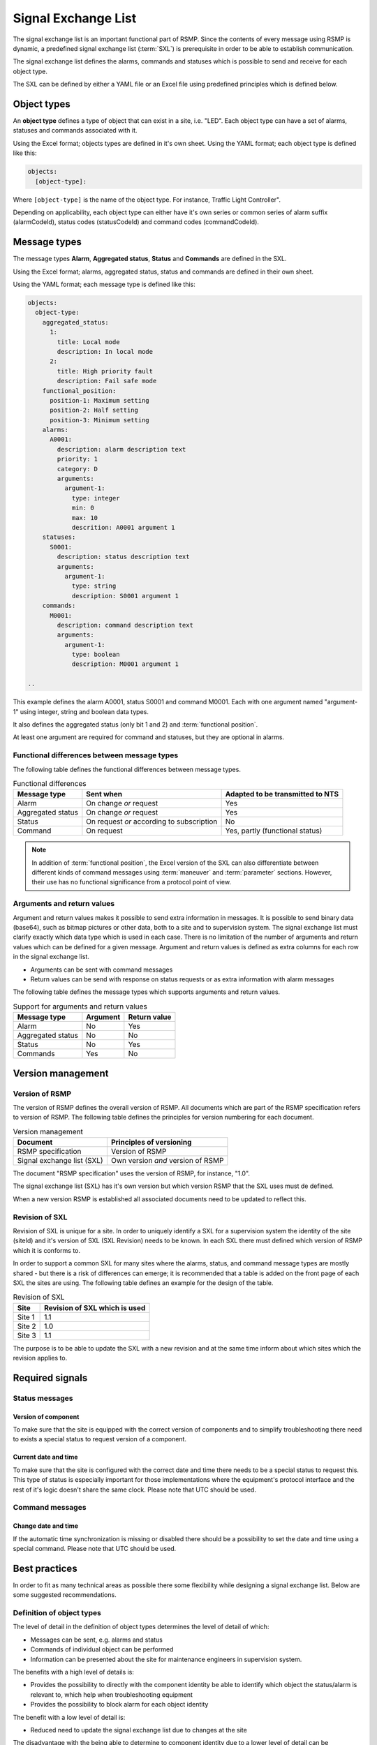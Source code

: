 .. _signal-exchange-list:

Signal Exchange List
====================

The signal exchange list is an important functional part of RSMP.
Since the contents of every message using RSMP is dynamic, a predefined
signal exchange list (:term:`SXL`) is prerequisite in order to be able to
establish communication.

The signal exchange list defines the alarms, commands and statuses which is
possible to send and receive for each object type.

The SXL can be defined by either a YAML file or an Excel file using predefined
principles which is defined below.

Object types
------------

An **object type** defines a type of object that can exist in a site,
i.e. "LED". Each object type can have a set of alarms, statuses and
commands associated with it.

Using the Excel format; objects types are defined in it's own sheet.
Using the YAML format; each object type is defined like this:

.. code-block:: yaml

   objects:
     [object-type]:

Where ``[object-type]`` is the name of the object type. For instance,
Traffic Light Controller".

Depending on applicability, each object type can either have it's own
series or common series of alarm suffix (alarmCodeId), status codes
(statusCodeId) and command codes (commandCodeId).

Message types
-------------

The message types **Alarm**, **Aggregated status**, **Status** and **Commands**
are defined in the SXL.

Using the Excel format; alarms, aggregated status, status and commands are
defined in their own sheet.

Using the YAML format; each message type is defined like this:

.. code-block:: yaml

  objects:
    object-type:
      aggregated_status:
        1:
          title: Local mode
          description: In local mode
        2:
          title: High priority fault
          description: Fail safe mode
      functional_position:
        position-1: Maximum setting
        position-2: Half setting
        position-3: Minimum setting
      alarms:
        A0001:
          description: alarm description text
          priority: 1
          category: D
          arguments:
            argument-1:
              type: integer
              min: 0
              max: 10
              descrition: A0001 argument 1
      statuses:
        S0001:
          description: status description text
          arguments:
            argument-1:
              type: string
              description: S0001 argument 1
      commands:
        M0001:
          description: command description text
          arguments:
            argument-1:
              type: boolean
              description: M0001 argument 1

  ..

This example defines the alarm A0001, status S0001 and command M0001.
Each with one argument named "argument-1" using integer, string and boolean
data types.

It also defines the aggregated status (only bit 1 and 2) and :term:`functional
position`.

At least one argument are required for command and statuses, but they are
optional in alarms.

Functional differences between message types
^^^^^^^^^^^^^^^^^^^^^^^^^^^^^^^^^^^^^^^^^^^^
The following table defines the functional differences between message types.

.. tabularcolumns:: |\Yl{0.20}|\Yl{0.40}|\Yl{0.40}|

.. table:: Functional differences

   =================  =========================================  ================================
   Message type       Sent when                                  Adapted to be transmitted to NTS
   =================  =========================================  ================================
   Alarm              On change *or* request                     Yes
   Aggregated status  On change *or* request                     Yes
   Status             On request *or* according to subscription  No
   Command            On request                                 Yes, partly (functional status)
   =================  =========================================  ================================

.. note::
   In addition of :term:`functional position`, the Excel version of the SXL
   can also differentiate between different kinds of command messages using
   :term:`maneuver` and :term:`parameter` sections. However, their use has no
   functional significance from a protocol point of view.

Arguments and return values
^^^^^^^^^^^^^^^^^^^^^^^^^^^
Argument and return values makes it possible to send extra information in
messages. It is possible to send binary data (base64), such as bitmap
pictures or other data, both to a site and to supervision system. The
signal exchange list must clarify exactly which data type which is used
in each case. There is no limitation of the number of arguments and
return values which can be defined for a given message. Argument and return
values is defined as extra columns for each row in the signal exchange
list.

- Arguments can be sent with command messages
- Return values can be send with response on status requests or as extra
  information with alarm messages

The following table defines the message types which supports arguments and
return values. 

.. tabularcolumns:: |\Yl{0.20}|\Yl{0.20}|\Yl{0.20}|

.. table:: Support for arguments and return values

   =================  ========  ============
   Message type       Argument  Return value
   =================  ========  ============
   Alarm              No        Yes
   Aggregated status  No        No
   Status             No        Yes
   Commands           Yes       No
   =================  ========  ============

Version management
------------------

Version of RSMP
^^^^^^^^^^^^^^^
The version of RSMP defines the overall version of RSMP. All documents
which are part of the RSMP specification refers to version of RSMP. The
following table defines the principles for version numbering for each
document.

.. tabularcolumns:: |\Yl{0.30}|\Yl{0.40}|

.. table:: Version management

   =================================  ========================
   Document                           Principles of versioning
   =================================  ========================
   RSMP specification                 Version of RSMP
   Signal exchange list (SXL)         Own version *and* version of RSMP
   =================================  ========================

The document "RSMP specification" uses the version of RSMP, for instance, "1.0".

The signal exchange list (SXL) has it's own version but which version RSMP
that the SXL uses must de defined.

When a new version RSMP is established all associated documents need to be
updated to reflect this.

Revision of SXL
^^^^^^^^^^^^^^^
Revision of SXL is unique for a site. In order to uniquely identify a SXL
for a supervision system the identity of the site (siteId) and it's
version of SXL (SXL Revision) needs to be known. In each SXL there must
defined which version of RSMP which it is conforms to.

In order to support a common SXL for many sites where the alarms, status,
and command message types are mostly shared - but there is a risk of
differences can emerge; it is recommended that a table is added on the
front page of each SXL the sites are using. The following table defines
an example for the design of the table.

.. tabularcolumns:: |\Yl{0.10}|\Yl{0.30}|

.. table:: Revision of SXL

   ======  =============================
   Site    Revision of SXL which is used
   ======  =============================
   Site 1  1.1
   Site 2  1.0
   Site 3  1.1
   ======  =============================

The purpose is to be able to update the SXL with a new revision and at the
same time inform about which sites which the revision applies to.


Required signals
----------------

Status messages
^^^^^^^^^^^^^^^

Version of component
""""""""""""""""""""
To make sure that the site is equipped with the correct version of
components and to simplify troubleshooting there need to exists a special
status to request version of a component.

Current date and time
"""""""""""""""""""""
To make sure that the site is configured with the correct date and time
there needs to be a special status to request this. This type of status is
especially important for those implementations where the equipment's
protocol interface and the rest of it's logic doesn't share the same
clock. Please note that UTC should be used.

Command messages
^^^^^^^^^^^^^^^^

Change date and time
""""""""""""""""""""
If the automatic time synchronization is missing or disabled there should
be a possibility to set the date and time using a special command. Please
note that UTC should be used.

Best practices
--------------
In order to fit as many technical areas as possible there some flexibility
while designing a signal exchange list. Below are some suggested
recommendations.

Definition of object types
^^^^^^^^^^^^^^^^^^^^^^^^^^
The level of detail in the definition of object types determines the level
of detail of which:

- Messages can be sent, e.g. alarms and status
- Commands of individual object can be performed
- Information can be presented about the site for maintenance engineers in
  supervision system.

The benefits with a high level of details is:

- Provides the possibility to directly with the component identity be able
  to identify which object the status/alarm is relevant to, which help when
  troubleshooting equipment
- Provides the possibility to block alarm for each object identity

The benefit with a low level of detail is:

- Reduced need to update the signal exchange list due to changes at the
  site
  
The disadvantage with the being able to determine to component identity due
to a lower level of detail can be compensated with arguments and return
values.

Reading and writing data
^^^^^^^^^^^^^^^^^^^^^^^^
Read and write operations uses different message types in RSMP.

Read operation
""""""""""""""
Status messages are used for read operations. Read operations works
as "Process value".

Sequence for a read operation:

1. When data is about to be read a status request is sent from supervision
   system or other site to the relevant site.
2. The site responds by sending the value from the equipment. The value
   is attached as a return value.

Write operation
"""""""""""""""
Commands messages are used for write operations. Write operations works as
"Set point"/Desired value.

Sequence for a write operation:

1. When data is about be written a command request is sent from
   supervision system or other site the relevant site. The new value
   is attached as an argument.
2. The site is responding with returning the new value from the site,
   using the corresponding command response. The value from the site is
   attached as a return value.
3. The supervision system/other site compares the sent value (desired)
   with the new value from the site (actual value/process value) and can
   determine if the new value could be set or or not.

